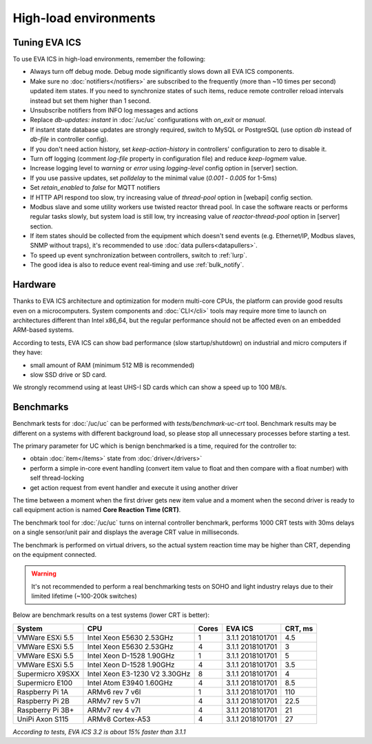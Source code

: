 High-load environments
**********************

Tuning EVA ICS
==============

To use EVA ICS in high-load environments, remember the following:

* Always turn off debug mode. Debug mode significantly slows down all EVA ICS
  components.

* Make sure no :doc:`notifiers</notifiers>` are subscribed to the frequently
  (more than ~10 times per second) updated item states. If you need to
  synchronize states of such items, reduce remote controller reload intervals
  instead but set them higher than 1 second.

* Unsubscribe notifiers from INFO log messages and actions

* Replace *db-updates: instant* in :doc:`/uc/uc` configurations with *on_exit*
  or *manual*.

* If instant state database updates are strongly required, switch to MySQL or
  PostgreSQL (use option *db* instead of *db-file* in controller config).

* If you don't need action history, set *keep-action-history* in controllers'
  configuration to zero to disable it.

* Turn off logging (comment *log-file* property in configuration file) and
  reduce *keep-logmem* value.

* Increase logging level to *warning* or *error* using *logging-level* config
  option in [server] section.

* If you use passive updates, set *polldelay* to the minimal value
  (*0.001* - *0.005* for 1-5ms)

* Set *retain_enabled* to *false* for MQTT notifiers

* If HTTP API respond too slow, try increasing value of *thread-pool* option in
  [webapi] config section.

* Modbus slave and some utility workers use twisted reactor thread pool. In
  case the software reacts or performs regular tasks slowly, but system load is
  still low, try increasing value of *reactor-thread-pool* option in [server]
  section.

* If item states should be collected from the equipment which doesn't send
  events (e.g. Ethernet/IP, Modbus slaves, SNMP without traps), it's
  recommended to use :doc:`data pullers<datapullers>`.

* To speed up event synchronization between controllers, switch to :ref:`lurp`.

* The good idea is also to reduce event real-timing and use :ref:`bulk_notify`.

Hardware
========

Thanks to EVA ICS architecture and optimization for modern multi-core CPUs, the
platform can provide good results even on a microcomputers. System components
and :doc:`CLI</cli>` tools may require more time to launch on architectures
different than Intel x86_64, but the regular performance should not be affected
even on an embedded ARM-based systems.

According to tests, EVA ICS can show bad performance (slow startup/shutdown) on
industrial and micro computers if they have:

* small amount of RAM (minimum 512 MB is recommended)
* slow SSD drive or SD card.

We strongly recommend using at least UHS-I SD cards which can show a speed up
to 100 MB/s.

.. _benchmarks:

Benchmarks
==========

Benchmark tests for :doc:`/uc/uc` can be performed with
*tests/benchmark-uc-crt* tool. Benchmark results may be different on a systems
with different background load, so please stop all unnecessary processes
before starting a test.

The primary parameter for UC which is benign benchmarked is a time, required for
the controller to:

* obtain :doc:`item</items>` state from :doc:`driver</drivers>`

* perform a simple in-core event handling (convert item value to float and then
  compare with a float number) with self thread-locking

* get action request from event handler and execute it using another driver

The time between a moment when the first driver gets new item value and a
moment when the second driver is ready to call equipment action is named
**Core Reaction Time (CRT)**.

The benchmark tool for :doc:`/uc/uc` turns on internal controller benchmark,
performs 1000 CRT tests with 30ms delays on a single sensor/unit pair and
displays the average CRT value in milliseconds.

The benchmark is performed on virtual drivers, so the actual system reaction
time may be higher than CRT, depending on the equipment connected.

.. warning::

    It's not recommended to perform a real benchmarking tests on SOHO and light
    industry relays due to their limited lifetime (~100-200k switches)

Below are benchmark results on a test systems (lower CRT is better):

+--------------------+-------------------------------+-------+------------------+-----------+
| System             |           CPU                 | Cores | EVA ICS          |  CRT, ms  |
+====================+===============================+=======+==================+===========+
| VMWare ESXi 5.5    | Intel Xeon E5630 2.53GHz      | 1     | 3.1.1 2018101701 | 4.5       |
+--------------------+-------------------------------+-------+------------------+-----------+
| VMWare ESXi 5.5    | Intel Xeon E5630 2.53GHz      | 4     | 3.1.1 2018101701 | 3         |
+--------------------+-------------------------------+-------+------------------+-----------+
| VMWare ESXi 5.5    | Intel Xeon D-1528 1.90GHz     | 1     | 3.1.1 2018101701 | 5         |
+--------------------+-------------------------------+-------+------------------+-----------+
| VMWare ESXi 5.5    | Intel Xeon D-1528 1.90GHz     | 4     | 3.1.1 2018101701 | 3.5       |
+--------------------+-------------------------------+-------+------------------+-----------+
| Supermicro X9SXX   | Intel Xeon E3-1230 V2 3.30GHz | 8     | 3.1.1 2018101701 | 4         |
+--------------------+-------------------------------+-------+------------------+-----------+
| Supermicro E100    | Intel Atom E3940 1.60GHz      | 4     | 3.1.1 2018101701 | 8.5       |
+--------------------+-------------------------------+-------+------------------+-----------+
| Raspberry Pi 1A    | ARMv6 rev 7 v6l               | 1     | 3.1.1 2018101701 | 110       |
+--------------------+-------------------------------+-------+------------------+-----------+
| Raspberry Pi 2B    | ARMv7 rev 5 v7l               | 4     | 3.1.1 2018101701 | 22.5      |
+--------------------+-------------------------------+-------+------------------+-----------+
| Raspberry Pi 3B+   | ARMv7 rev 4 v7l               | 4     | 3.1.1 2018101701 | 21        |
+--------------------+-------------------------------+-------+------------------+-----------+
| UniPi Axon S115    | ARMv8 Cortex-A53              | 4     | 3.1.1 2018101701 | 27        |
+--------------------+-------------------------------+-------+------------------+-----------+

*According to tests, EVA ICS 3.2 is about 15% faster than 3.1.1*

